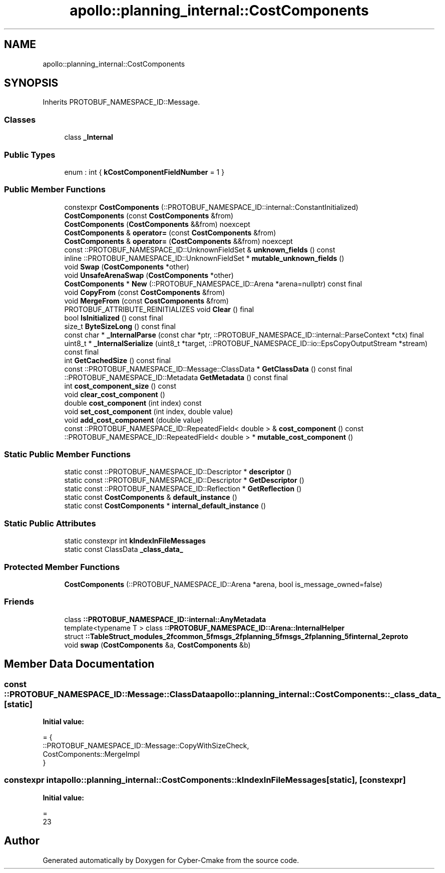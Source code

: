 .TH "apollo::planning_internal::CostComponents" 3 "Sun Sep 3 2023" "Version 8.0" "Cyber-Cmake" \" -*- nroff -*-
.ad l
.nh
.SH NAME
apollo::planning_internal::CostComponents
.SH SYNOPSIS
.br
.PP
.PP
Inherits PROTOBUF_NAMESPACE_ID::Message\&.
.SS "Classes"

.in +1c
.ti -1c
.RI "class \fB_Internal\fP"
.br
.in -1c
.SS "Public Types"

.in +1c
.ti -1c
.RI "enum : int { \fBkCostComponentFieldNumber\fP = 1 }"
.br
.in -1c
.SS "Public Member Functions"

.in +1c
.ti -1c
.RI "constexpr \fBCostComponents\fP (::PROTOBUF_NAMESPACE_ID::internal::ConstantInitialized)"
.br
.ti -1c
.RI "\fBCostComponents\fP (const \fBCostComponents\fP &from)"
.br
.ti -1c
.RI "\fBCostComponents\fP (\fBCostComponents\fP &&from) noexcept"
.br
.ti -1c
.RI "\fBCostComponents\fP & \fBoperator=\fP (const \fBCostComponents\fP &from)"
.br
.ti -1c
.RI "\fBCostComponents\fP & \fBoperator=\fP (\fBCostComponents\fP &&from) noexcept"
.br
.ti -1c
.RI "const ::PROTOBUF_NAMESPACE_ID::UnknownFieldSet & \fBunknown_fields\fP () const"
.br
.ti -1c
.RI "inline ::PROTOBUF_NAMESPACE_ID::UnknownFieldSet * \fBmutable_unknown_fields\fP ()"
.br
.ti -1c
.RI "void \fBSwap\fP (\fBCostComponents\fP *other)"
.br
.ti -1c
.RI "void \fBUnsafeArenaSwap\fP (\fBCostComponents\fP *other)"
.br
.ti -1c
.RI "\fBCostComponents\fP * \fBNew\fP (::PROTOBUF_NAMESPACE_ID::Arena *arena=nullptr) const final"
.br
.ti -1c
.RI "void \fBCopyFrom\fP (const \fBCostComponents\fP &from)"
.br
.ti -1c
.RI "void \fBMergeFrom\fP (const \fBCostComponents\fP &from)"
.br
.ti -1c
.RI "PROTOBUF_ATTRIBUTE_REINITIALIZES void \fBClear\fP () final"
.br
.ti -1c
.RI "bool \fBIsInitialized\fP () const final"
.br
.ti -1c
.RI "size_t \fBByteSizeLong\fP () const final"
.br
.ti -1c
.RI "const char * \fB_InternalParse\fP (const char *ptr, ::PROTOBUF_NAMESPACE_ID::internal::ParseContext *ctx) final"
.br
.ti -1c
.RI "uint8_t * \fB_InternalSerialize\fP (uint8_t *target, ::PROTOBUF_NAMESPACE_ID::io::EpsCopyOutputStream *stream) const final"
.br
.ti -1c
.RI "int \fBGetCachedSize\fP () const final"
.br
.ti -1c
.RI "const ::PROTOBUF_NAMESPACE_ID::Message::ClassData * \fBGetClassData\fP () const final"
.br
.ti -1c
.RI "::PROTOBUF_NAMESPACE_ID::Metadata \fBGetMetadata\fP () const final"
.br
.ti -1c
.RI "int \fBcost_component_size\fP () const"
.br
.ti -1c
.RI "void \fBclear_cost_component\fP ()"
.br
.ti -1c
.RI "double \fBcost_component\fP (int index) const"
.br
.ti -1c
.RI "void \fBset_cost_component\fP (int index, double value)"
.br
.ti -1c
.RI "void \fBadd_cost_component\fP (double value)"
.br
.ti -1c
.RI "const ::PROTOBUF_NAMESPACE_ID::RepeatedField< double > & \fBcost_component\fP () const"
.br
.ti -1c
.RI "::PROTOBUF_NAMESPACE_ID::RepeatedField< double > * \fBmutable_cost_component\fP ()"
.br
.in -1c
.SS "Static Public Member Functions"

.in +1c
.ti -1c
.RI "static const ::PROTOBUF_NAMESPACE_ID::Descriptor * \fBdescriptor\fP ()"
.br
.ti -1c
.RI "static const ::PROTOBUF_NAMESPACE_ID::Descriptor * \fBGetDescriptor\fP ()"
.br
.ti -1c
.RI "static const ::PROTOBUF_NAMESPACE_ID::Reflection * \fBGetReflection\fP ()"
.br
.ti -1c
.RI "static const \fBCostComponents\fP & \fBdefault_instance\fP ()"
.br
.ti -1c
.RI "static const \fBCostComponents\fP * \fBinternal_default_instance\fP ()"
.br
.in -1c
.SS "Static Public Attributes"

.in +1c
.ti -1c
.RI "static constexpr int \fBkIndexInFileMessages\fP"
.br
.ti -1c
.RI "static const ClassData \fB_class_data_\fP"
.br
.in -1c
.SS "Protected Member Functions"

.in +1c
.ti -1c
.RI "\fBCostComponents\fP (::PROTOBUF_NAMESPACE_ID::Arena *arena, bool is_message_owned=false)"
.br
.in -1c
.SS "Friends"

.in +1c
.ti -1c
.RI "class \fB::PROTOBUF_NAMESPACE_ID::internal::AnyMetadata\fP"
.br
.ti -1c
.RI "template<typename T > class \fB::PROTOBUF_NAMESPACE_ID::Arena::InternalHelper\fP"
.br
.ti -1c
.RI "struct \fB::TableStruct_modules_2fcommon_5fmsgs_2fplanning_5fmsgs_2fplanning_5finternal_2eproto\fP"
.br
.ti -1c
.RI "void \fBswap\fP (\fBCostComponents\fP &a, \fBCostComponents\fP &b)"
.br
.in -1c
.SH "Member Data Documentation"
.PP 
.SS "const ::PROTOBUF_NAMESPACE_ID::Message::ClassData apollo::planning_internal::CostComponents::_class_data_\fC [static]\fP"
\fBInitial value:\fP
.PP
.nf
= {
    ::PROTOBUF_NAMESPACE_ID::Message::CopyWithSizeCheck,
    CostComponents::MergeImpl
}
.fi
.SS "constexpr int apollo::planning_internal::CostComponents::kIndexInFileMessages\fC [static]\fP, \fC [constexpr]\fP"
\fBInitial value:\fP
.PP
.nf
=
    23
.fi


.SH "Author"
.PP 
Generated automatically by Doxygen for Cyber-Cmake from the source code\&.
